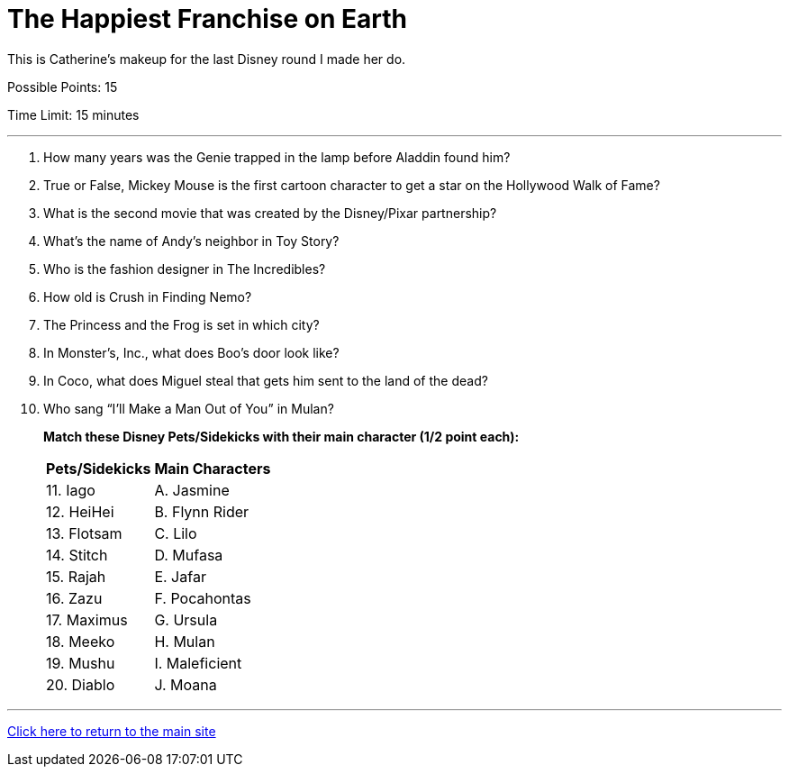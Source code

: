 = The Happiest Franchise on Earth

[example]
====
This is Catherine's makeup for the last Disney round I made her do.

Possible Points: 15

Time Limit: 15 minutes
====

'''

1. How many years was the Genie trapped in the lamp before Aladdin found him?

2. True or False, Mickey Mouse is the first cartoon character to get a star on the Hollywood Walk of Fame?

3. What is the second movie that was created by the Disney/Pixar partnership?

4. What's the name of Andy's neighbor in Toy Story?

5. Who is the fashion designer in The Incredibles?

6. How old is Crush in Finding Nemo?

7. The Princess and the Frog is set in which city?

8. In Monster’s, Inc., what does Boo's door look like?

9. In Coco, what does Miguel steal that gets him sent to the land of the dead?

10. Who sang “I’ll Make a Man Out of You” in Mulan?

+
*Match these Disney Pets/Sidekicks with their main character (1/2 point each):*
+

[%autowidth,stripes=even,]
|===
| Pets/Sidekicks | Main Characters

|11. Iago 
|A. Jasmine

|12. HeiHei
|B. Flynn Rider

|13. Flotsam
|C. Lilo

|14. Stitch
|D. Mufasa

|15. Rajah
|E. Jafar

|16. Zazu
|F. Pocahontas

|17. Maximus
|G. Ursula

|18. Meeko
|H. Mulan

|19. Mushu
|I. Maleficient

|20. Diablo
|J. Moana
|===


'''

link:../../../index.html[Click here to return to the main site]